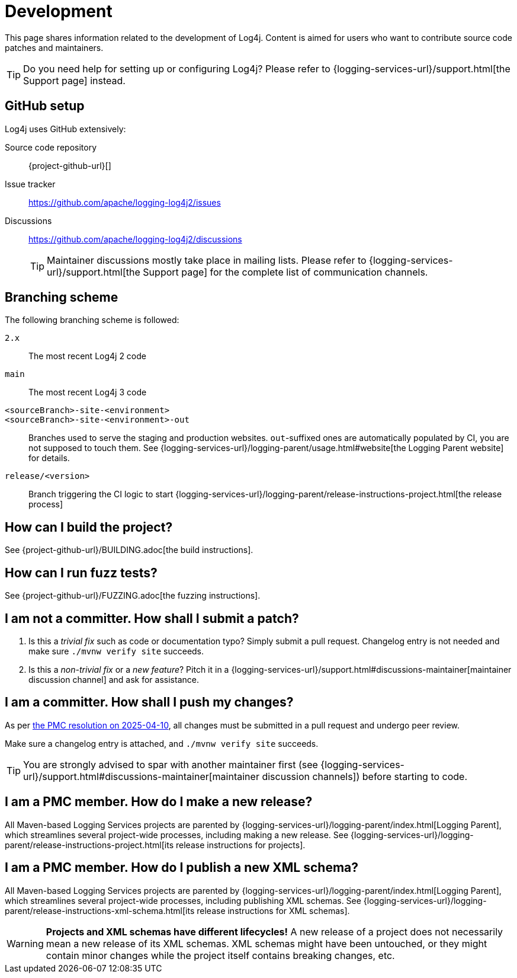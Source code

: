 ////
    Licensed to the Apache Software Foundation (ASF) under one or more
    contributor license agreements.  See the NOTICE file distributed with
    this work for additional information regarding copyright ownership.
    The ASF licenses this file to You under the Apache License, Version 2.0
    (the "License"); you may not use this file except in compliance with
    the License.  You may obtain a copy of the License at

         http://www.apache.org/licenses/LICENSE-2.0

    Unless required by applicable law or agreed to in writing, software
    distributed under the License is distributed on an "AS IS" BASIS,
    WITHOUT WARRANTIES OR CONDITIONS OF ANY KIND, either express or implied.
    See the License for the specific language governing permissions and
    limitations under the License.
////

= Development

This page shares information related to the development of Log4j.
Content is aimed for users who want to contribute source code patches and maintainers.

[TIP]
====
Do you need help for setting up or configuring Log4j?
Please refer to {logging-services-url}/support.html[the Support page] instead.
====

[#github]
== GitHub setup

Log4j uses GitHub extensively:

Source code repository:: {project-github-url}[]
Issue tracker:: https://github.com/apache/logging-log4j2/issues[]
Discussions::
https://github.com/apache/logging-log4j2/discussions[]
+
[TIP]
====
Maintainer discussions mostly take place in mailing lists.
Please refer to {logging-services-url}/support.html[the Support page] for the complete list of communication channels.
====

[#branching]
== Branching scheme

The following branching scheme is followed:

`2.x`:: The most recent Log4j 2 code

`main`:: The most recent Log4j 3 code

`<sourceBranch>-site-<environment>`::
`<sourceBranch>-site-<environment>-out`::
Branches used to serve the staging and production websites.
`out`-suffixed ones are automatically populated by CI, you are not supposed to touch them.
See {logging-services-url}/logging-parent/usage.html#website[the Logging Parent website] for details.

`release/<version>`::
Branch triggering the CI logic to start {logging-services-url}/logging-parent/release-instructions-project.html[the release process]

[#building]
== How can I build the project?

See {project-github-url}/BUILDING.adoc[the build instructions].

[#fuzzing]
== How can I run fuzz tests?

See {project-github-url}/FUZZING.adoc[the fuzzing instructions].

[#contributor]
== I am **not** a committer. How shall I submit a patch?

. Is this a _trivial fix_ such as code or documentation typo?
Simply submit a pull request.
Changelog entry is not needed and make sure `./mvnw verify site` succeeds.

. Is this a _non-trivial fix_ or a _new feature_?
Pitch it in a {logging-services-url}/support.html#discussions-maintainer[maintainer discussion channel] and ask for assistance.

[#committer]
== I am a committer. How shall I push my changes?

As per https://lists.apache.org/thread/rx2hgc5mwql06yzwz2j8wkp8z6nmdcqk[the PMC resolution on 2025-04-10], all changes must be submitted in a pull request and undergo peer review.

Make sure a changelog entry is attached, and `./mvnw verify site` succeeds.

[TIP]
====
You are strongly advised to spar with another maintainer first (see {logging-services-url}/support.html#discussions-maintainer[maintainer discussion channels]) before starting to code.
====

[#release-project]
== I am a PMC member. How do I make a new release?

All Maven-based Logging Services projects are parented by
{logging-services-url}/logging-parent/index.html[Logging Parent],
which streamlines several project-wide processes, including making a new release.
See {logging-services-url}/logging-parent/release-instructions-project.html[its release instructions for projects].

[#release-xml-schema]
== I am a PMC member. How do I publish a new XML schema?

All Maven-based Logging Services projects are parented by
{logging-services-url}/logging-parent/index.html[Logging Parent],
which streamlines several project-wide processes, including publishing XML schemas.
See {logging-services-url}/logging-parent/release-instructions-xml-schema.html[its release instructions for XML schemas].

[WARNING]
====
**Projects and XML schemas have different lifecycles!**
A new release of a project does not necessarily mean a new release of its XML schemas.
XML schemas might have been untouched, or they might contain minor changes while the project itself contains breaking changes, etc.
====
